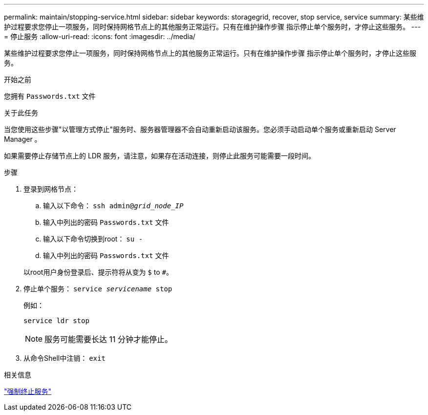 ---
permalink: maintain/stopping-service.html 
sidebar: sidebar 
keywords: storagegrid, recover, stop service, service 
summary: 某些维护过程要求您停止一项服务，同时保持网格节点上的其他服务正常运行。只有在维护操作步骤 指示停止单个服务时，才停止这些服务。 
---
= 停止服务
:allow-uri-read: 
:icons: font
:imagesdir: ../media/


[role="lead"]
某些维护过程要求您停止一项服务，同时保持网格节点上的其他服务正常运行。只有在维护操作步骤 指示停止单个服务时，才停止这些服务。

.开始之前
您拥有 `Passwords.txt` 文件

.关于此任务
当您使用这些步骤"以管理方式停止"服务时、服务器管理器不会自动重新启动该服务。您必须手动启动单个服务或重新启动 Server Manager 。

如果需要停止存储节点上的 LDR 服务，请注意，如果存在活动连接，则停止此服务可能需要一段时间。

.步骤
. 登录到网格节点：
+
.. 输入以下命令： `ssh admin@_grid_node_IP_`
.. 输入中列出的密码 `Passwords.txt` 文件
.. 输入以下命令切换到root： `su -`
.. 输入中列出的密码 `Passwords.txt` 文件


+
以root用户身份登录后、提示符将从变为 `$` to `#`。

. 停止单个服务： `service _servicename_ stop`
+
例如：

+
[listing]
----
service ldr stop
----
+

NOTE: 服务可能需要长达 11 分钟才能停止。

. 从命令Shell中注销： `exit`


.相关信息
link:forcing-service-to-terminate.html["强制终止服务"]
